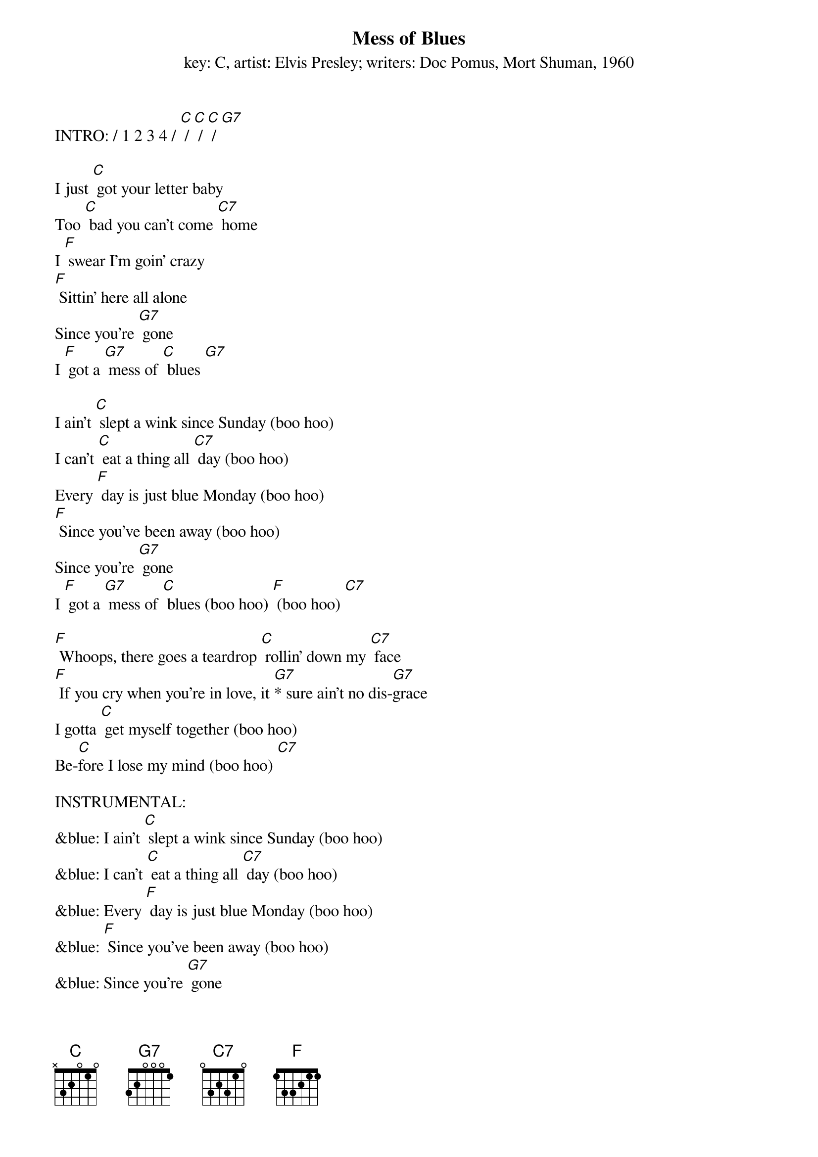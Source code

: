 {t: Mess of Blues}
{st: key: C, artist: Elvis Presley; writers: Doc Pomus, Mort Shuman, 1960}

INTRO: / 1 2 3 4 / [C] / [C] / [C] / [G7]

I just [C] got your letter baby
Too [C] bad you can't come [C7] home
I [F] swear I’m goin' crazy
[F] Sittin' here all alone
Since you're [G7] gone
I [F] got a [G7] mess of [C] blues [G7]

I ain't [C] slept a wink since Sunday (boo hoo)
I can't [C] eat a thing all [C7] day (boo hoo)
Every [F] day is just blue Monday (boo hoo)
[F] Since you've been away (boo hoo)
Since you're [G7] gone
I [F] got a [G7] mess of [C] blues (boo hoo) [F] (boo hoo) [C7]

[F] Whoops, there goes a teardrop [C] rollin' down my [C7] face
[F] If you cry when you're in love, it [G7]* sure ain't no dis-[G7]grace
I gotta [C] get myself together (boo hoo)
Be-[C]fore I lose my mind (boo hoo) [C7]

INSTRUMENTAL:
&blue: I ain't [C] slept a wink since Sunday (boo hoo)
&blue: I can't [C] eat a thing all [C7] day (boo hoo)
&blue: Every [F] day is just blue Monday (boo hoo)
&blue: [F] Since you've been away (boo hoo)
&blue: Since you're [G7] gone
&blue: I [F] got a [G7] mess of [C] blues (boo hoo) [F] (boo hoo) [C7]

I'm gonna [F] catch the next train goin' (boo hoo)
And [C] leave my blues behind [C7] (boo hoo)
Since [F] you're [G7] gone
I got a mess of [C] blues (boo hoo) [C7] (boo hoo)

[F] Whoops, there [G7] goes a teardrop [C] rollin' down my [C7] face
[F] If you cry when you're in love, it [G7]* sure ain't no dis-[G7]grace
I gotta [C] get myself together (boo hoo)
Be-[C]fore I [F] lose my mind (boo hoo) [C7]

I'm gonna [F] catch the next train [G7] goin' (boo hoo)
And [F] leave my blues behind (boo hoo) [C]
Since you're [G7] gone
I [F] got a mess of [C] blues (boo hoo) [C7] (boo hoo)
Since you're [G7] gone
I [F] got a [G7] mess of [C] blues (boo hoo) [C7] (boo hoo)
Since you're [G7] gone
I [F] got a mess of [C] blues (boo hoo) [C7] (boo hoo-oo-oo)
